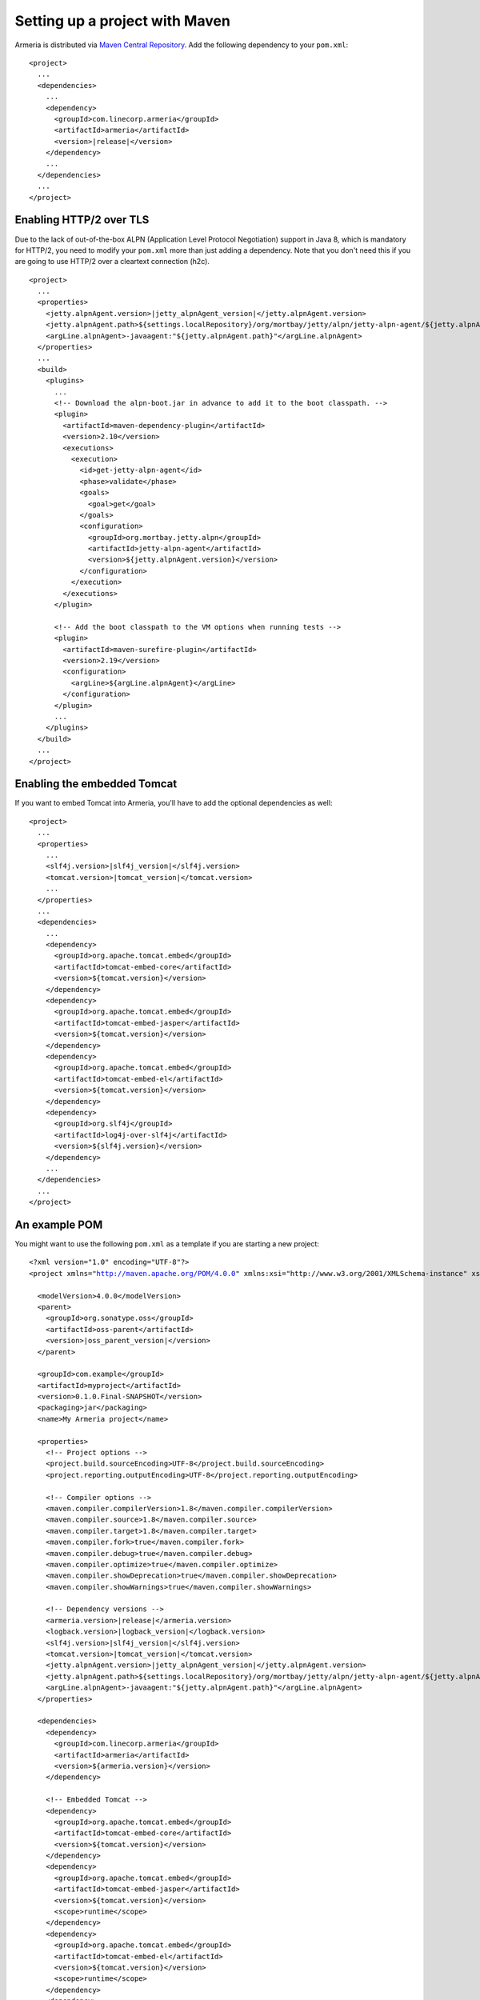 .. _`Maven Central Repository`: http://search.maven.org/

Setting up a project with Maven
===============================

Armeria is distributed via `Maven Central Repository`_. Add the following dependency to your ``pom.xml``:

.. parsed-literal::

    <project>
      ...
      <dependencies>
        ...
        <dependency>
          <groupId>com.linecorp.armeria</groupId>
          <artifactId>armeria</artifactId>
          <version>\ |release|\ </version>
        </dependency>
        ...
      </dependencies>
      ...
    </project>

Enabling HTTP/2 over TLS
------------------------
Due to the lack of out-of-the-box ALPN (Application Level Protocol Negotiation) support in Java 8, which is
mandatory for HTTP/2, you need to modify your ``pom.xml`` more than just adding a dependency. Note that
you don't need this if you are going to use HTTP/2 over a cleartext connection (h2c).

.. parsed-literal::

    <project>
      ...
      <properties>
        <jetty.alpnAgent.version>\ |jetty_alpnAgent_version|\ </jetty.alpnAgent.version>
        <jetty.alpnAgent.path>${settings.localRepository}/org/mortbay/jetty/alpn/jetty-alpn-agent/${jetty.alpnAgent.version}/jetty-alpn-agent-${jetty.alpnAgent.version}.jar</jetty.alpnAgent.path>
        <argLine.alpnAgent>-javaagent:"${jetty.alpnAgent.path}"</argLine.alpnAgent>
      </properties>
      ...
      <build>
        <plugins>
          ...
          <!-- Download the alpn-boot.jar in advance to add it to the boot classpath. -->
          <plugin>
            <artifactId>maven-dependency-plugin</artifactId>
            <version>2.10</version>
            <executions>
              <execution>
                <id>get-jetty-alpn-agent</id>
                <phase>validate</phase>
                <goals>
                  <goal>get</goal>
                </goals>
                <configuration>
                  <groupId>org.mortbay.jetty.alpn</groupId>
                  <artifactId>jetty-alpn-agent</artifactId>
                  <version>${jetty.alpnAgent.version}</version>
                </configuration>
              </execution>
            </executions>
          </plugin>

          <!-- Add the boot classpath to the VM options when running tests -->
          <plugin>
            <artifactId>maven-surefire-plugin</artifactId>
            <version>2.19</version>
            <configuration>
              <argLine>${argLine.alpnAgent}</argLine>
            </configuration>
          </plugin>
          ...
        </plugins>
      </build>
      ...
    </project>

Enabling the embedded Tomcat
----------------------------
If you want to embed Tomcat into Armeria, you'll have to add the optional dependencies as well:

.. parsed-literal::

    <project>
      ...
      <properties>
        ...
        <slf4j.version>\ |slf4j_version|\ </slf4j.version>
        <tomcat.version>\ |tomcat_version|\ </tomcat.version>
        ...
      </properties>
      ...
      <dependencies>
        ...
        <dependency>
          <groupId>org.apache.tomcat.embed</groupId>
          <artifactId>tomcat-embed-core</artifactId>
          <version>${tomcat.version}</version>
        </dependency>
        <dependency>
          <groupId>org.apache.tomcat.embed</groupId>
          <artifactId>tomcat-embed-jasper</artifactId>
          <version>${tomcat.version}</version>
        </dependency>
        <dependency>
          <groupId>org.apache.tomcat.embed</groupId>
          <artifactId>tomcat-embed-el</artifactId>
          <version>${tomcat.version}</version>
        </dependency>
        <dependency>
          <groupId>org.slf4j</groupId>
          <artifactId>log4j-over-slf4j</artifactId>
          <version>${slf4j.version}</version>
        </dependency>
        ...
      </dependencies>
      ...
    </project>

An example POM
--------------
You might want to use the following  ``pom.xml`` as a template if you are starting a new project:

.. parsed-literal::

    <?xml version="1.0" encoding="UTF-8"?>
    <project xmlns="http://maven.apache.org/POM/4.0.0" xmlns:xsi="http://www.w3.org/2001/XMLSchema-instance" xsi:schemaLocation="http://maven.apache.org/POM/4.0.0 http://maven.apache.org/xsd/maven-4.0.0.xsd">

      <modelVersion>4.0.0</modelVersion>
      <parent>
        <groupId>org.sonatype.oss</groupId>
        <artifactId>oss-parent</artifactId>
        <version>\ |oss_parent_version|\ </version>
      </parent>

      <groupId>com.example</groupId>
      <artifactId>myproject</artifactId>
      <version>0.1.0.Final-SNAPSHOT</version>
      <packaging>jar</packaging>
      <name>My Armeria project</name>

      <properties>
        <!-- Project options -->
        <project.build.sourceEncoding>UTF-8</project.build.sourceEncoding>
        <project.reporting.outputEncoding>UTF-8</project.reporting.outputEncoding>

        <!-- Compiler options -->
        <maven.compiler.compilerVersion>1.8</maven.compiler.compilerVersion>
        <maven.compiler.source>1.8</maven.compiler.source>
        <maven.compiler.target>1.8</maven.compiler.target>
        <maven.compiler.fork>true</maven.compiler.fork>
        <maven.compiler.debug>true</maven.compiler.debug>
        <maven.compiler.optimize>true</maven.compiler.optimize>
        <maven.compiler.showDeprecation>true</maven.compiler.showDeprecation>
        <maven.compiler.showWarnings>true</maven.compiler.showWarnings>

        <!-- Dependency versions -->
        <armeria.version>\ |release|\ </armeria.version>
        <logback.version>\ |logback_version|\ </logback.version>
        <slf4j.version>\ |slf4j_version|\ </slf4j.version>
        <tomcat.version>\ |tomcat_version|\ </tomcat.version>
        <jetty.alpnAgent.version>\ |jetty_alpnAgent_version|\ </jetty.alpnAgent.version>
        <jetty.alpnAgent.path>${settings.localRepository}/org/mortbay/jetty/alpn/jetty-alpn-agent/${jetty.alpnAgent.version}/jetty-alpn-agent-${jetty.alpnAgent.version}.jar</jetty.alpnAgent.path>
        <argLine.alpnAgent>-javaagent:"${jetty.alpnAgent.path}"</argLine.alpnAgent>
      </properties>

      <dependencies>
        <dependency>
          <groupId>com.linecorp.armeria</groupId>
          <artifactId>armeria</artifactId>
          <version>${armeria.version}</version>
        </dependency>

        <!-- Embedded Tomcat -->
        <dependency>
          <groupId>org.apache.tomcat.embed</groupId>
          <artifactId>tomcat-embed-core</artifactId>
          <version>${tomcat.version}</version>
        </dependency>
        <dependency>
          <groupId>org.apache.tomcat.embed</groupId>
          <artifactId>tomcat-embed-jasper</artifactId>
          <version>${tomcat.version}</version>
          <scope>runtime</scope>
        </dependency>
        <dependency>
          <groupId>org.apache.tomcat.embed</groupId>
          <artifactId>tomcat-embed-el</artifactId>
          <version>${tomcat.version}</version>
          <scope>runtime</scope>
        </dependency>
        <dependency>
          <groupId>org.apache.tomcat.embed</groupId>
          <artifactId>tomcat-embed-logging-log4j</artifactId>
          <version>${tomcat.version}</version>
          <scope>runtime</scope>
        </dependency>
        <dependency>
          <groupId>org.slf4j</groupId>
          <artifactId>log4j-over-slf4j</artifactId>
          <version>${slf4j.version}</version>
          <scope>runtime</scope>
        </dependency>

        <!-- Logback -->
        <dependency>
          <groupId>ch.qos.logback</groupId>
          <artifactId>logback-classic</artifactId>
          <version>${logback.version}</version>
          <scope>runtime</scope>
        </dependency>
      </dependencies>

      <build>
        <plugins>
          <!-- Download the alpn-boot.jar in advance to add it to the boot classpath. -->
          <plugin>
            <artifactId>maven-dependency-plugin</artifactId>
            <version>2.10</version>
            <executions>
              <execution>
                <id>get-jetty-alpn-agent</id>
                <phase>validate</phase>
                <goals>
                  <goal>get</goal>
                </goals>
                <configuration>
                  <groupId>org.mortbay.jetty.alpn</groupId>
                  <artifactId>jetty-alpn-agent</artifactId>
                  <version>${jetty.alpnAgent.version}</version>
                </configuration>
              </execution>
            </executions>
          </plugin>

          <!-- Add the boot classpath to the VM options when running tests -->
          <plugin>
            <artifactId>maven-surefire-plugin</artifactId>
            <version>2.19</version>
            <configuration>
              <argLine>${argLine.alpnAgent}</argLine>
            </configuration>
          </plugin>
        </plugins>
      </build>
    </project>
